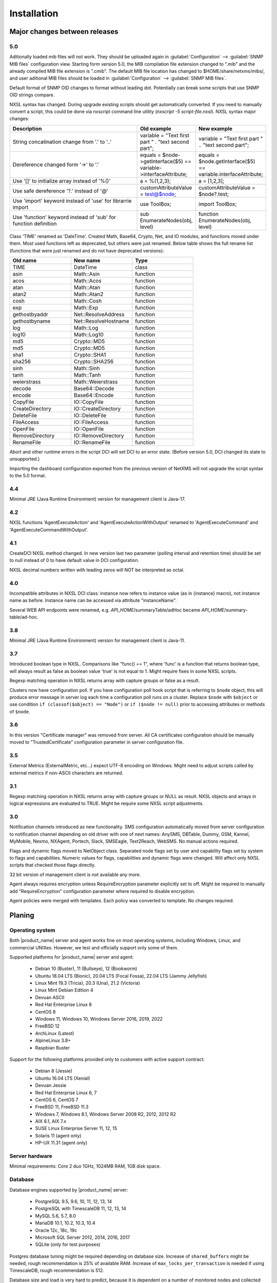 .. _installation:

############
Installation
############

Major changes between releases
==============================

5.0
---

Aditionally loaded mib files will not work. They should be uploaded again in
:guilabel:`Configuration` --> :guilabel:`SNMP MIB files` configuration view.
Starting form version 5.0, the MIB compilation file extension changed to ".mib"
and the already compiled MIB file extension is ".cmib". The default MIB file
location has changed to $HOME/share/netxms/mibs/, and user aditional MIB files
should be loaded in :guilabel:`Configuration` --> :guilabel:`SNMP MIB files`. 

Default format of SNMP OID changes to format without leading dot. Potentially
can break some scripts that use SNMP OID strings compare. 

NXSL syntax has changed. During upgrade existing scripts should get
automatically converted. If you need to manually convert a script, this could be
done via nxscript command line utility (`nxscript -5 script-file.nxsl`). NXSL
syntax major changes:

.. list-table::
   :header-rows: 1
   :widths: 300 100 100

   * - Description
     - Old example
     - New example
   * - String concatination change from '.' to '..'
     - variable = "Text first part " . "text second part";
     - variable = "Text first part " .. "text second part";
   * - Dereference changed form '->' to '.'
     - equals = $node->getInterface($5) == variable->interfaceAttribute;
     - equals = $node.getInterface($5) == variable.interfaceAttribute;
   * - Use '[]' to initialize array instead of '%()'
     - a = %(1,2,3);
     - a = [1,2,3];
   * - Use safe dereference '?.' instead of '@'
     - customAttributeValue = test@$node;
     - customAttributeValue = $node?.test;
   * - Use 'import' keyword instead of 'use' for librarrie import
     - use ToolBox;
     - import ToolBox;
   * - Use 'function' keyword instead of 'sub' for function definition
     - sub EnumerateNodes(obj, level)
     - function EnumerateNodes(obj, level)


Class 'TIME' renamed as 'DateTime'. Created Math, Base64, Crypto, Net, and IO
modules, and functions moved under them. Most used functions left as deprecated,
but others were just renamed. Below table shows the full rename list
(functions that were just renamed and do not have deprecated versions):


.. list-table::
   :header-rows: 1
   :widths: 100 100 100

   * - Old name
     - New name
     - Type
   * - TIME
     - DateTime
     - class
   * - asin
     - Math::Asin
     - function
   * - acos
     - Math::Acos
     - function
   * - atan
     - Math::Atan
     - function
   * - atan2
     - Math::Atan2
     - function
   * - cosh
     - Math::Cosh
     - function
   * - exp
     - Math::Exp
     - function
   * - gethostbyaddr
     - Net::ResolveAddress
     - function
   * - gethostbyname
     - Net::ResolveHostname
     - function
   * - log
     - Math::Log
     - function
   * - log10
     - Math::Log10
     - function
   * - md5
     - Crypto::MD5
     - function
   * - md5
     - Crypto::MD5
     - function
   * - sha1
     - Crypto::SHA1
     - function
   * - sha256
     - Crypto::SHA256
     - function
   * - sinh
     - Math::Sinh
     - function
   * - tanh
     - Math::Tanh
     - function
   * - weierstrass
     - Math::Weierstrass
     - function
   * - decode
     - Base64::Decode
     - function
   * - encode
     - Base64::Encode
     - function     
   * - CopyFile
     - IO::CopyFile
     - function     
   * - CreateDirectory
     - IO::CreateDirectory
     - function
   * - DeleteFile
     - IO::DeleteFile
     - function
   * - FileAccess
     - IO::FileAccess
     - function
   * - OpenFile
     - IO::OpenFile
     - function
   * - RemoveDirectory
     - IO::RemoveDirectory
     - function
   * - RenameFile
     - IO::RenameFile
     - function

Abort and other runtime errors in the script DCI will set DCI to an error state.
(Before version 5.0, DCI changed its state to unsupported.)

Importing the dashboard configuration exported from the previous version of
NetXMS will not upgrade the script syntax to the 5.0 format.


4.4
---
Minimal JRE (Java Runtime Environment) version for management client is Java-17. 


4.2
---

NXSL functions 'AgentExecuteAction' and 'AgentExecuteActionWithOutput' renamed to 'AgentExecuteCommand' and 
'AgentExecuteCommandWithOutput'.

4.1
---

CreateDCI NXSL method changed. In new version last two parameter (polling interval and retention time) should 
be set to null instead of 0 to have default value in DCI configuration. 

NXSL decimal numbers written with leading zeros will NOT be interpreted as octal. 

4.0
---

Incompatible attributes in NXSL DCI class:
instance now refers to instance value (as in {instance} macro), not instance name as before.
Instance name can be accessed via attribute "instanceName".

Several WEB API endpoints were renamed, e.g. *API_HOME*/summaryTable/adHoc became *API_HOME*/summary-table/ad-hoc.

3.8
---
Minimal JRE (Java Runtime Environment) version for management client is Java-11. 

3.7
---
Introduced boolean type in NXSL. Comparisons like "func() == 1", where 'func' is a function that returns boolean type, will 
always result as false as boolean value 'true' is not equal to 1. Might require fixes in some NXSL scripts. 

Regexp matching operation in NXSL returns array with capture groups or false as a result.

Clusters now have configuration poll. If you have configuration poll hook script that is referring to ``$node`` object, this will 
produce error message in server log each time a configuration poll runs on a cluster. Replace ``$node`` with ``$object`` or
use condition ``if (classof($object) == "Node")`` or  ``if ($node != null)`` prior to accessing attributes or methods of ``$node``. 

3.6
---
In this version "Certificate manager" was removed from server. All CA certificates configuration should be manually moved 
to "TrustedCertificate" configuration parameter in server configuration file. 

3.5
---
External Metrics (ExternalMetric, etc...) expect UTF-8 encoding on Windows. Might need to adjust scripts called
by external metrics if non-ASCII characters are returned. 

3.1
---
Regexp matching operation in NXSL returns array with capture groups or NULL as result. NXSL objects and arrays in logical 
expressions are evaluated to TRUE. Might be require some NXSL script adjustments. 

3.0
---
Notification channels introduced as new functionality. SMS configuration automatically moved from server configuration to 
notification channel depending on old driver with one of next names: AnySMS, DBTable, Dummy, GSM, Kannel, MyMobile, Nexmo, 
NXAgent, Portech, Slack, SMSEagle, Text2Reach, WebSMS. No manual actions required. 

Flags and dynamic flags moved to NetObject class. Separated node flags set by user and capability flags set by system to 
flags and capabilities. Numeric values for flags, capabilities and dynamic flags were changed. Will affect only NXSL scripts 
that checked those flags directly. 

32 bit version of management client is not available any more. 

Agent always requires encryption unless RequireEncryption parameter explicitly set to off. Might be required to manually add 
"RequireEncryption" configuration parameter where required to disable encryption. 

Agent policies were merged with templates. Each policy was converted to template. No changes required. 

Planing
=======

Operating system
----------------

Both |product_name| server and agent works fine on most operating systems, including Windows, Linux, and commercial UNIXes.
However, we test and officially support only some of them.

Supported platforms for |product_name| server and agent:

   * Debian 10 (Buster), 11 (Bullseye), 12 (Bookworm)
   * Ubuntu 18.04 LTS (Bionic), 20.04 LTS (Focal Fossa), 22.04 LTS (Jammy Jellyfish)
   * Linux Mint 19.3 (Tricia), 20.3 (Una), 21.2 (Victoria)
   * Linux Mint Debian Edition 4
   * Devuan ASCII
   * Red Hat Enterprise Linux 8
   * CentOS 8
   * Windows 11, Windows 10, Windows Server 2016, 2019, 2022
   * FreeBSD 12
   * ArchLinux (Latest)
   * AlpineLinux 3.8+
   * Raspbian Buster


Support for the following platforms provided only to customers with active support contract:

   * Debian 8 (Jessie)
   * Ubuntu 16.04 LTS (Xenial)
   * Devuan Jessie
   * Red Hat Enterprise Linux 6, 7
   * CentOS 6, CentOS 7
   * FreeBSD 11, FreeBSD 11.3
   * Windows 7, Windows 8.1, Windows Server 2008 R2, 2012, 2012 R2
   * AIX 6.1, AIX 7.x
   * SUSE Linux Enterprise Server 11, 12, 15
   * Solaris 11 (agent only)
   * HP-UX 11.31 (agent only)


Server hardware
---------------

Minimal requirements: Core 2 duo 1GHz, 1024MB RAM, 1GB disk space.


Database
--------

.. _supported-db-list:

Database engines supported by |product_name| server:

   * PostgreSQL 9.5, 9.6, 10, 11, 12, 13, 14
   * PostgreSQL with TimescaleDB 11, 12, 13, 14
   * MySQL 5.6, 5.7, 8.0
   * MariaDB 10.1, 10.2, 10.3, 10.4
   * Oracle 12c, 18c, 19c
   * Microsoft SQL Server 2012, 2014, 2016, 2017
   * SQLite (only for test purposes)

Postgres database tuning might be required depending on database size. 
Increase of ``shared_buffers`` might be needed, rough recommendation is 25% of available RAM. 
Increase of ``max_locks_per_transaction`` is needed if using TimescaleDB, rough recommendation is 512. 

Database size and load is very hard to predict, because it is dependent on a number of
monitored nodes and collected metrics. If you plan to install database engine on
the same machine as |product_name| server, increase your hardware requirements accordingly.

Link to Excel file that allows roughly estimate the size that will be required for
database: http://git.netxms.org/public/netxms.git/blob/HEAD:/doc/misc/database_sizing.xlsx


Java
----

Java Runtime Environment (JRE) is needed for Desktop Management Client (nxmc) and for Web Management Client. 
Supported Java version are 11 and 15. 

Since version 3.8 Desktop Management Client with bundled JRE is provided for Windows. 


Agent
-----

Agent resource usage is negligible and can be ignored.


Installing from DEB repository
==============================

We host public APT repository at http://packages.netxms.org/ for most deb-based distributions (Debian, Ubuntu, Mint, Raspbian, etc.).
Packages are signed, and you'll need to install additional encryption key for signature verification.

Supported URLs (*CODENAME* should be replaced with output of `lsb_release -sc`):

  * Debian, LMDE - "deb http://packages.netxms.org/debian CODENAME main"
  * Ubuntu, Mint - "deb http://packages.netxms.org/ubuntu CODENAME main"
  * Raspbian - "deb http://packages.netxms.org/raspbian CODENAME main"


Add APT repository
------------------

There are two options to add APT repository: by hand or using netxms-release
package. Use of the release package is strongly encouraged because it allow
easy change in repository configuration and encryption keys updated in the feature.


Using netxms-release package
~~~~~~~~~~~~~~~~~~~~~~~~~~~~

Download and install netxms-release-latest.deb package, which contain source list file of the repository as well as signing key.

.. code-block:: sh

  wget http://packages.netxms.org/netxms-release-latest.deb
  sudo dpkg -i netxms-release-latest.deb
  sudo apt-get update


Manually
~~~~~~~~

Add the repository to your sources.list:

.. code-block:: sh

  echo "deb http://packages.netxms.org/$(lsb_release -si | tr A-Z a-z) $(lsb_release -sc | tr A-Z a-z) main" > /etc/apt/sources.list.d/netxms.list
  wget -q -O - http://packages.netxms.org/netxms.gpg | sudo apt-key add -
  sudo apt-get update


Installing packages
-------------------

Server
~~~~~~

Server require two components to function - server itself (package "netxms-server") and at least one database abstraction layer driver 
(multiple can be installed at the same time, e.g. for migration purposes). These database drivers are also used by agent for database 
monitoring (performing queries to databases). 

Provided driver packages:

  * netxms-dbdrv-pgsql - PostgreSQL driver
  * netxms-dbdrv-mariadb - Mariadb driver
  * netxms-dbdrv-mysql - MySQL driver (not built for Ubuntu 20 / Mint 20)
  * netxms-dbdrv-odbc - unixODBC driver (can be used with DB/2 and Microsoft SQL)
  * netxms-dbdrv-oracle - Oracle driver

#. Instal required packages (adjust command to match your environment):

   .. code-block:: sh

     apt-get install netxms-server netxms-dbdrv-pgsql

#. Create user and database (:ref:`examples <db_creation>`).

#. Modify server configuration file ("/etc/netxmsd.conf" to match your environment.

#. Load database schema and default configuration:

   .. code-block:: sh

     nxdbmgr init

#. Start server:

   .. code-block:: sh

     systemctl start netxmsd

#. Enable automatic startup of server:

   .. code-block:: sh

     systemctl enable netxmsd

#. If database engine is running on the same system, add ordering dependency for
   database into netxmsd systemd unit override file. This will ensure database
   shutdown only after netxmsd process completion on system shutdown/restart. To
   add the dependency e.g. for Postgres database, run:

   .. code-block:: sh

     systemctl edit netxmsd
   
   and add the following lines:

   .. code-block:: sh

     [Unit]
     After=network.target postgresql.service

   After editing run ``systemctl daemon-reload`` to reload systemd
   configuration. 

.. note::

  Default credentials - user "admin" with password "netxms".


Agent
~~~~~

Install core agent package ("netxms-agent") and optional subagent packages, if required:

.. code-block:: sh

  apt-get install netxms-agent

Start agent

.. code-block:: sh

  systemctl start nxagentd

Enable automatic startup of agent

.. code-block:: sh

  systemctl enable nxagentd


Management Client
~~~~~~~~~~~~~~~~~

Desktop Management Client
^^^^^^^^^^^^^^^^^^^^^^^^^

Due to limitation of Eclipse platform used to build the Management Client, only x64 build is provided.

 1. Make sure you have 64-bit Java version 17 installed you your system. 
 
 2. Download the latest version from http://www.netxms.org/download. You will need
    Linux installer (named nxmc-VERSION-linux-gtk-x64.tar.gz, for example
    nxmc-4.4.3-linux-gtk-x64.tar.gz).
    
 3. Expand package to your preferred directory using command:

    :command:`tar zxvf nxmc-VERSION-linux-gtk-x86.tar.gz -C /DESTINATION_DIRECTORY`

 4. Run nxmc file from "/DESTINATION_DIRECTORY".


Desktop management client produces log file :file:`.nxmc/data/.metadata/.log` in
home folder of currently logged user. Inspect this log file if you encounter
errors when running the client. 


Web Management Client
^^^^^^^^^^^^^^^^^^^^^

|product_name| web interface is java based and should be deployed into servlet container to
run. Minimal supported versions: Jetty 10, Tomcat 9. Supported Java version is 17. 

  1. Install one of servlet containers that support servlet-api version 4.

  2. Download latest version of WAR file from Web Interface Binaries section
     http://www.netxms.org/download/ (named nxmc-VERSION.war, for example
     nxmc-4.4.3.war).

  3. Copy nxmc.war to webapps directory, in a few seconds it will be autodeployed and
     available at http://SERVER_IP:SERVER_PORT/nxmc/

     Tomcat default folder:  /var/lib/tomcat9/webapps

     Jetty default folder: $JETTY_HOME/webapps/


Web management client produces log file. For Tomcat it's located at 
:file:`/var/lib/tomcat9/work/Catalina/localhost/nxmc/eclipse/workspace/.metadata/.log.` 
Inspect this log file if you encounter errors when running the web client. 


Installing from RPM repository
==============================

We provide RPM packages for RHEL and Fedora, both amd64 and aarch64.
If you need build for another system, please contact us for support or check this section: :ref:`Installing from source <install_from_sources>`.

RHEL repository is at https://packages.netxms.org/epel/.

Fedora repository is at https://packages.netxms.org/fedora/.

Complete repository file and signing key is available in each corresponding root.

Add repository
------------------------

DNF provide simple way to add repository:

.. code-block:: sh

   # RHEL and compatible
   dnf config-manager --add-repo https://packages.netxms.org/epel/netxms.repo
   # Fedora
   dnf config-manager --add-repo https://packages.netxms.org/fedora/netxms.repo

Once added, you can install any package with ``dnf install`` (e.g. ``dnf install netxms-agent``).


Installing on Windows
=====================

Server
------

  1. Download the latest version from http://www.netxms.org/download.
     You will need Windows installer (named netxms-VERSION-x64.exe, e.g.
     netxms-server-3.4.178-x64.exe). Please note that in
     following steps VERSION will be used as a substitution for an actual version
     number.
  2. Run the installer package on your server machine. Installation wizard will be
     shown. Follow the prompts until the Select Components window opens.
  3. On the Select Components window, select |product_name| Server option and an appropriate
     database client library. You do not have to install database client library
     from |product_name| package, if it is already installed on the machine (however, it might 
     be required to add folder where the client library is installed to system path). 

    .. figure:: _images/win_netxms_setup_components.png

  4. For a typical installation keep default settings on Select Additional Tasks window.
     :guilabel:`Set hardened file system permissions` makes installation folder
     accessible only to members of Administrators group and SYSTEM user.

    .. figure:: _images/win_netxms_setup_additional_tasks.png

  4. Follow the prompts until Ready to Install window opens.

  5. On Ready to Install window, check whether everything is correct, then press the Install button.

  6. After copying files, Server Configuration Wizard will open:

    .. figure:: _images/win_server_config_step1.png

    Press the Next button to start |product_name| server configuration.

  7. Database selection window will open:

    .. figure:: _images/win_server_config_step2.png

  * Select the desired database engine and driver. For most databases, you will have
    two drivers available – native and ODBC. Please note that if you select ODBC, you
    will have to manually configure ODBC source.
  * Enter the name of database server or ODBC source.
  * In DBA login name and DBA password fields, enter database administrator’s login
    name and password. You have to fill these fields only if you have chosen
    :guilabel:`Create new database option`.
  * Enter the desired database name, database user name and password. If you are not
    using ODBC, the wizard will create database and a user for you. If ODBC is used,
    database and user should be created beforehand.

    **MySQL note**
    Bundled MySQL database drive does not support caching_sha2_password authentication 
    which is default for MySQL starting from version 8. Either select 
    Legacy Authentication Method when installing MySQL, or use database driver 
    installed along with MySQL. 
    Database driver gets installed when installing MySQL with Server-only option, however these
    two folders should be included into system path: :file:`C:\\Program Files\\MySQL\\MySQL Server 8.0\\lib` 
    :file:`C:\\Program Files\\MySQL\\MySQL Server 8.0\\bin`. 


    **Microsoft SQL note**:

    If you wish to use Windows authentication for database connectivity, use * (asterisk)
    as a login name and leave the password field blank. If you specify asterisk as DBA
    login, user with which you are logged in to Windows should have administrative rights
    to the database server. If you use asterisk as DB login, you should run |product_name| Server
    service as a user with appropriate rights to the database.

    **Oracle note**:

    We recommend to use native database driver (oracle.ddr).

  9. On the next window, enter address of your SMTP server. |product_name| will use it to send
     notification e-mails.

  10. Then next window will prompt you for logging method. Either check Event Log or
      select file, and press the Next button.

  11. Windows service configuration window will appear:

    .. figure:: _images/win_server_config_step6.png

    In most situations, you can run |product_name| server under Local System account. You may
    need to run it under specific account if you are using Microsoft SQL database and
    Windows authentication, or for security reasons.

  12. Windows service dependency window will appear:

    .. figure:: _images/win_server_config_step7.png

    If you have database engine running on same server, you can find it in service
    list and mark, so |product_name| server's service will depend on database service and
    service startup order will be correct.

  13. Follow the prompts until server configuration will be complete. After successful
  server configuration, installation will be finished, and you will have |product_name| server
  up and running.


Server default credentials:

Login: admin

Password: netxms


Agent
-----

  1. Download the latest version from http://www.netxms.org/download, if you don't
     have it. You will need Windows Agent installer (named nxagent-VERSION.exe or
     nxagent-VERSION-x64.exe, for example nxagent-3.4.178.exe).

  2. Run the installer package on target server. Installation wizard will be shown.
     Follow the prompts until the |product_name| Server window opens:

     .. figure:: _images/win_agent_config.png


     Enter IP address or host name of your |product_name| server. You can specify multiple
     management servers, separating them by commas. Press the Next button to continue.


  3. Subagent selection window will open:

     .. figure:: _images/win_agent_subagents.png

     In this window, you can select which subagents you wish to load. Each subagent
     extends agent's functionality, e.g.:

.. list-table::
   :header-rows: 1
   :widths: 50 200

   * - Subagent
     - Description
   * - filemgr.nsm
     - Provides access to specified folders on monitored host from |product_name| Management Client File Manager.
       Is also being used for distributing Agent Policy configuration files (see :ref:`agent-policies-label`.)
   * - logwatch
     - Allows monitoring log files and Windows Event Log and sending matched events to |product_name| server.
   * - ping.nsm
     - Adds possibility to send ICMP pings from monitored host. Ping round-trip times can be collected by management server.
   * - netsvc.nsm, portcheck.nsm
     - Adds possibility to check network services (like FTP or HTTP) from monitored host.
   * - winperf.nsm
     - Provides access to Windows performance counters. This subagent is required if you need to collect CPU utilization from monitored host.
   * - wmi.nsm
     - Provides access to WMI data.
   * - ups.nsm
     - Adds support for UPS monitoring. UPS can be attached to host via serial cable or USB.


For more information about subagents, please refer to :ref:`subagent_list`.


  4. Follow the prompts to complete the installation.


Management Client
-----------------

Desktop Management Client:

 1. Download the latest version from http://www.netxms.org/download. 
    Since version 3.8 there are three options - 
    archive (e.g. nxmc-3.8.226-win32-x64.zip), archive with bundled JRE (nxmc-3.8.226-win32-x64-bundled-jre.zip)
    and installer, which also has JRE bundled (e.g. netxms-client-3.8.166-x64.exe). 
    If using archive without JRE, make sure you have JRE version 11 or 15 installed. 
    Due to limitation of Eclipse platform used to build the Management Client, only x64 build is currently provided. 

 2. If using archive version, extract zip in preferred directory. If using installer, launch it and follow the instructions. 

 3. Run nxmc file from extracted catalog (or launch from Windows Start Menu, if you used the installer). 

Web Management Client:

Windows have two options: one is to manually install .war file into servlet container and
the second one is to use netxms-webui-VERSION-x64.exe installer. Installer will
install Jetty and copy .war file into required folder. Below will be described
installation via the installer:

  1. Download the latest version from http://www.netxms.org/download. You will need
     Windows installer netxms-webui-VERSION-x64.exe (e.g.: netxms-webui-4.3.178-x64.exe).
     Due to limitation of Eclipse platform used to build the Management Client,
     only x64 build is currently provided.

  2. Run the installer package on your server machine. Installation wizard will be
     shown. Follow the prompts. Installer allows to change installation path and port.

  3. After installation procedure is finished check that WEB GUI is available at
     http://SERVER_IP:SERVER_PORT/nxmc/


Unattended installation of |product_name| Agent
-----------------------------------------------

Windows Agent installer (named nxagent-VERSION.exe, for example nxagent-3.4.178.exe),
has various command line options for unattended installation. Installation will ignore
any configuration file options (/CONFIGENTRY, /NOSUBAGENT, /SERVER, /SUBAGENT, etc) if config
file already exists or if /CENTRALCONFIG option is used. However, it's possible to 
delete and recreate the configuration file with /FORCECREATECONFIG command line option. 


The options are following:

.. list-table::
   :header-rows: 1
   :widths: 12 30

   * - Option
     - Description
   * - /CENTRALCONFIG
     - Enable read configuration from server on startup. See :ref:`agent_configuration_files_on_server` 
       for more information. 
   * - /CONFIGENTRY=value
     - It can be used to add any parameter to configuration file during initial install. 
       You can specify it multiple times to add multiple lines. Section names can be added as well.
   * - /CONFIGINCLUDEDIR=path
     - Set folder containing additional configuration files 
       (will be set in configuration file as ``ConfigIncludeDir``).
   * - /DIR=path
     - Set installation directory (default is ``C:\NetXMS``).
   * - /FILESTORE=path
     - Sets directory to be used for storing files uploaded by management server(s)
       (will be set in configuration file as ``FileStore``).
   * - /FORCECREATECONFIG
     - Delete existing agent configuration file and recreate it. However, settings stored by installer
       in Windows registry will be used, if not explicitly specified by command line parameters. See ``/IGNOREPREVIOUSDATA``.        
   * - /IGNOREPREVIOUSDATA
     - Ignore any settings from previous install that are not explicitly specified in current run. This is 
       related to settings that can be changed when installer is run in GUI mode, e.g. list of selected sub-agents. 
       These settings are stored in Windows registry. 
   * - /LOCALCONFIG
     - Use local configuration file (it is the default).
   * - /LOG
     - Causes Setup to create a log file in the user's TEMP directory detailing file 
       installation and [Run] actions taken during the installation process.
   * - /LOG=filename
     - Same as /LOG, except it allows to specify a fixed path/filename to use for the log file. 
       If a file with the specified name already exists it will be overwritten. 
       If the file cannot be created, Setup will abort with an error message.
   * - /LOGFILE=filename
     - Set agent log file (will be set in configuration file as ``LogFile``).
   * - /MERGETASKS=”tasknames”
     - Comma-separated list of tasks for installation. If a task is specified with ! character
       prior to it's name, it will be deselected. Possible values are ``fspermissions`` - set hardened file system permissions, 
       ``sessionagent`` - Install session agent, ``useragent`` - Install user support application. 
       e.g. ``/MERGETASKS="!fspermissions,useragent"``
   * - /NOSUBAGENT=name
     - Disable subagent name
   * - /NOTUNNEL
     - Disable tunnel operation (it is the default)
   * - /REINSTALLSERVICE
     - Reinstalls Windows service
   * - /SERVER=IP
     - Set server IP address or host name (will be set in configuration file as ``MasterServers``).
   * - /SILENT
     - Don't show installation wizard, only a progress bar
   * - /SUBAGENT=name
     - Add sub-agent loading directive to configuration file. You can specify this
       parameter multiple times to add more than one sub-agent. List of possible subagents: :ref:`subagent_list`.
   * - /SUPPRESSMSGBOXES
     - Don't ask user anything. Only has an effect when combined with ``/SILENT`` and ``/VERYSILENT``.
   * - /TUNNEL
     - Enable tunnel operation to IP address specified with ``/SERVER=``. 
   * - /VERYSILENT
     - Don't show anything

Example:

:command:`nxagent-3.4.178.exe /VERYSILENT /SUPPRESSMSGBOXES /SERVER=10.0.0.1 /SUBAGENT=UPS /SUBAGENT=FILEMGR /CONFIGENTRY=ZoneUIN=15 /CONFIGENTRY=[FILEMGR] /CONFIGENTRY=RootFolder=C:\\`

This command will add 3 lines at the end of generated config file:

.. code-block:: cfg

    ZoneUIN=15
    [FILEMGR]
    RootFolder=C:\


Unattended uninstallation of |product_name| Agent
-------------------------------------------------

Uninstaller application is named unins???.exe and located in agent folder (``C:\NetXMS`` by default). 
The following options are supported:

.. list-table::
   :header-rows: 1
   :widths: 12 30

   * - Option
     - Description
   * - /SILENT
     - Don't show uninstallation wizard, only a progress bar
   * - /VERYSILENT
     - Don't show anything
   * - /LOG
     - Causes to create a log file in the user's TEMP directory.
   * - /LOG=filename
     - Same as /LOG, except it allows to specify a fixed path/filename to use for the log file. 
   * - /SUPPRESSMSGBOXES
     - Don't ask user anything. Only has an effect when combined with ``/SILENT`` and ``/VERYSILENT``.
   * - /NORESTART
     - Instructs the uninstaller not to reboot even if it's necessary.

Example:

:command:`unins000.exe /SUPPRESSMSGBOXES /VERYSILENT /NORESTART`


Install on Android
==================

Client
------

To install Android client download netxms-console-VERSION.apk (example:
netxms-console-3.4.178.apk) file from http://www.netxms.org/download page. Check that
installation of applications from unknown sources is allowed in security settings of
your phone. Run this installer on required device.

After agent is installed go to settings and in main menu, connection part set all
required connection credentials: server address, port, user name, password.

.. note::
  User that is used for connection should have :guilabel:`Login as mobile device`
  user right.

Agent
-----

To install Android agent download netxms-mobile-agent-VERSION.apk (example:
netxms-mobile-agent-3.4.178.apk) file from http://www.netxms.org/download page.
Check that installation of applications from unknown sources is allowed in security
settings of your phone. Run this installer on required device.

After agent is installed go to settings and activate agent. After agent activation
several parameters should be set: server address, port, user name, password. They can be
found in under main menu, parameters section.

.. note::
  User that is used for connection should have :guilabel:`Login as mobile device`
  user right.

  Mobile device should be manually added to server. Find more information see:
  :ref:`monitoring-mobile-device`.


.. _install_from_sources:


Installing from sources
=======================

Server
------

  #. Download source archive (netxms-VERSION.tar.gz) from http://www.netxms.org/download/. *VERSION* is used in names instead of an actual version number.
  #. Unpack the archive:

        :command:`tar zxvf netxms-VERSION.tar.gz`

  #. Since version 3.8 reporting server is being built along with the sources. This requires maven to be installed on the system. You need Oracle and MS SQL JDBC drivers in your local maven repository. 

        Oracle JDBC driver library can be obtained here: https://download.oracle.com/otn-pub/otn_software/jdbc/199/ojdbc8.jar

        Microsoft SQL JDBC driver library can be obtaine here: https://www.microsoft.com/en-us/download/details.aspx?id=54671 
        You will need sqljdbc_4.2/enu/jre8/sqljdbc42.jar file from this archive. 

        To install these libraries:
        :command:`mvn install:install-file -DgroupId=com.microsoft.sqlserver -DartifactId=sqljdbc4 -Dversion=4.2 -Dpackaging=jar -Dfile=sqljdbc42.jar`
        :command:`mvn install:install-file -DgroupId=com.oracle -DartifactId=ojdbc8 -Dversion=12.2.0.1 -Dpackaging=jar -Dfile=ojdbc8.jar`

  #. Change directory to netxms-VERSION and run configure script:

        :command:`cd netxms-VERSION`

        :command:`./configure --enable-release-build --with-server --with-pgsql --with-agent`

        Most commonly used options (check full list with :command:`./configure --help`):

        .. list-table::
           :header-rows: 1
           :widths: 30 70

           * - Name
             - Description
           * - ``--prefix=DIRECTORY``
             - Installation prefix, all files go to the specified directory (e.g. ``--prefix=/opt/netxms``)
           * - ``--with-server``
             - Build server binaries. You will need to select at least one DB driver as well
           * - ``--with-agent``
             - Build monitoring agent. It is strongly recommended to install agent on a server box
           * - ``--with-pgsql``
             - Build PostgresSQL DB Driver (if you plan to use PostgreSQL as backend database)
           * - ``--with-mysql``
             - Build MySQL DB Driver (if you plan to use MySQL as backend database)
           * - ``--with-odbc``
             - Build ODBC DB driver (if you plan to connect to your backend database via unixODBC)
           * - ``--with-sqlite``
             - Build SQLite DB driver (if you plan to use embedded SQLite database as backend database)

  #. Run build binaries and install them into /usr/local (unless changed with configure flag --prefix)

        :command:`make`

        :command:`make install`

  #. Copy sample config file:

        :command:`cp contrib/netxmsd.conf-dist /usr/local/etc/netxmsd.conf`

        By default, server load configuration file PREFIX/etc/netxmsd.conf (where PREFIX is installation prefix set by configure), unless different file is specified with command line switch "-c".

  #. Create database user and adjust configuration file (netxmsd.conf) accordingly. Database creation examples can be found :ref:`there <db_creation>`.

  #. Further adjust server configuration file if required.

     Detailed information about each configuration parameter can be found in section :ref:`server_configuration_file`.

  #. Create required tables and load initial configuration using nxdbmgr utility:

     .. code-block:: sh

       /usr/local/bin/nxdbmgr init

  #. Run server:

     .. code-block:: sh

       /usr/local/bin/netxmsd -d


Agent
-----

  #. Download source archive (netxms-VERSION.tar.gz) from http://www.netxms.org/download/. *VERSION* is used in names instead of an actual version number.
  #. Unpack the archive:

        :command:`tar zxvf netxms-VERSION.tar.gz`

  #. Change directory to netxms-VERSION and run configure script:

        :command:`cd netxms-VERSION`

        :command:`./configure --enable-release-build --with-agent`

        Most commonly used options (check full list with :command:`./configure --list`):

        .. list-table::
           :header-rows: 1
           :widths: 30 70

           * - Name
             - Description
           * - ``--prefix=DIRECTORY``
             - Installation prefix, all files go to the specified directory
           * - ``--with-agent``
             - Build monitoring agent. It is strongly recommended to install agent on a server box

  #. Run build binaries and install them into /usr/local (unless changed with configure flag ``--prefix``)

        :command:`make`

        :command:`make install`

  #. Copy sample config file:

        :command:`cp contrib/nxagentd.conf-dist /usr/local/etc/nxagentd.conf`

        By default, agent load configuration file PREFIX/etc/netxmsd.conf (where PREFIX is installation prefix set by configure), unless different file is specified with command line switch "-c".

  #. Adjust agent configuration file if required.

     Detailed information about each configuration parameter can be found in section :ref:`agent_configuration_file`.

     Minimal required configuration:

     .. code-block:: cfg

       MasterServers = 172.16.1.1 # server's IP - agent will drop connections unless address is whitelisted here
       LogFile = /var/log/nxagentd

  #. Run agent:

     .. code-block:: sh

       /usr/local/bin/nxagentd -d


Customizing the compilation process
===================================


Adding additional compiler or linker flags
------------------------------------------

(e.g. fixing atomics)


WebUI additional configuration
==============================

Installing web interface on remote system
-----------------------------------------

There are few settings available for configuration in WebUI.

  * autoLoginOnReload - autologin on page reload in browser (default: true)
  * enableCompression - enable protocol compression between Web UI and server process (default: true)
  * loginFormImage - path to custom login image
  * loginFormImageBackground - colour of background around custom login image
  * loginFormImageMargins - margins in px around custom login image (default: 10)
  * server - server DNS name or IP (default: 127.0.0.1)

There are multiple ways to set connection configuration from WebUI to NetXMS server.
Configuration is check in next order:

  1. Using JNDI. Environment should be set like nxmc/NAME for example: nxmc/server

  2. nxmc.properties properties file in class path of your application server. Should be created in ini format: NAME=VALUE. For example:

    .. code-block:: cfg

      server = 127.0.0.1

    Default locations: 

    **Jetty**


    **Tomcat**

    Debian and Ubuntu default is /usr/share/tomcat9/lib. Other versions and Linux distribution
    may have different location.

    **Oracle Weblogic**

    $WEBLOGIC_HOME/user_projects/domains/YOURDOMAIN

  3. jvm parameter in format -Dnxmc.NAME=VALUE.  For example: -Dnxmc.server=127.0.0.1

  4. Environment variable NXMC_NAME=VALUE. For example NXMC_server=127.0.0.1

  5. If non of above configuration exists, Web UI tries to resolve "NETXMS_SERVER" DNS name for server connection.

  6. If none of above configuration exists, Web UI uses "127.0.0.1" as a server address. 


Custom logo on login screen
---------------------------

It is possible to change default logo on login screen to custom image by setting
loginFormImage property in nxmc.properties file. Image file must be located within
application server's class path and file name must be given relative to class path
root with leading slash. For example, if custom image is in file logo.jpg located
in the same directory as nxmc.properties, correct entry will be:

.. code-block:: cfg

  loginFormImage = /logo.jpg


Default login credentials
=========================

Default login is "admin" with password "netxms". On first login, user will be requested to change it immediately.

If required, password can be reset back to default using :ref:`nxdbmgr utility <password-reset>`.

.. _db_creation:


Database creation examples
==========================

This chapter provides some database creation SQL examples.

PostgreSQL
----------

.. code-block:: sh

  createuser -P netxms
  createdb -O netxms netxms

If TimescaleDB extension is about to be used, it should be added to the newly created database:

.. code-block:: sh

  psql netxms
  CREATE EXTENSION IF NOT EXISTS timescaledb CASCADE;
  \q

Configuration file example:

.. code-block:: cfg

  DBDriver = pgsql.ddr
  DBServer = localhost
  DBName = netxms
  DBLogin = netxms
  DBPassword = PaSsWd

MySQL
-----

.. code-block:: sh

  echo "CREATE DATABASE netxms CHARACTER SET utf8mb4 COLLATE utf8mb4_unicode_ci;" | mysql -u root -p
  echo "CREATE USER 'netxms'@'localhost' IDENTIFIED BY 'PaSsWd';" | mysql -u root -p
  echo "GRANT ALL on netxms.* to 'netxms'@'localhost';" | mysql -u root -p


Configuration file example:

.. code-block:: cfg

  DBDriver = mysql.ddr
  DBServer = localhost
  DBName = netxms
  DBLogin = netxms
  DBPassword = PaSsWd

Oracle
------

.. code-block:: sql

  -- USER SQL
  CREATE USER netxms IDENTIFIED BY PaSwD
  DEFAULT TABLESPACE USERS
  TEMPORARY TABLESPACE TEMP;
  -- QUOTAS
  ALTER USER netxms QUOTA UNLIMITED ON USERS;
  -- ROLES
  GRANT CREATE SESSION, CREATE TABLE, CREATE PROCEDURE TO netxms;

Configuration file example:

.. code-block:: cfg

  DBDriver = oracle.ddr
  DBServer = //127.0.0.1/XE # instant client compatible connection string
  DBLogin = netxms
  DBPassword = PaSsWd
